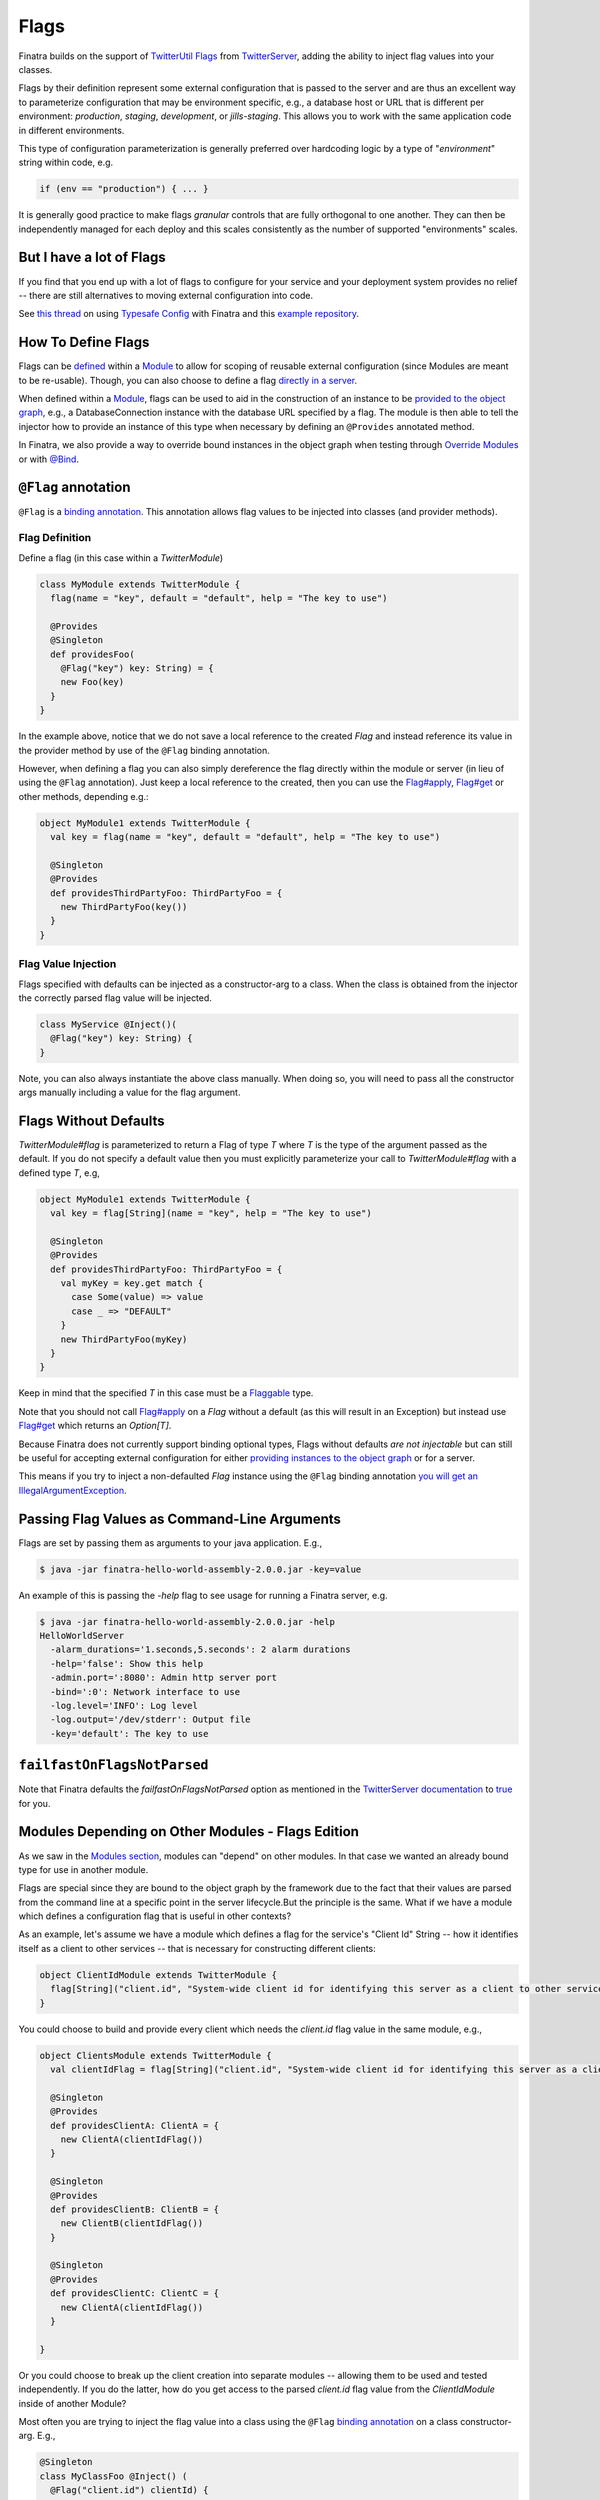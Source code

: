 .. _flags:

Flags
=====

Finatra builds on the support of `TwitterUtil <https://github.com/twitter/util>`__ `Flags <https://github.com/twitter/util/blob/1dd3e6228162c78498338b1c3aa11afe2f8cee22/util-app/src/main/scala/com/twitter/app/Flag.scala>`__ from `TwitterServer <https://twitter.github.io/twitter-server/Features.html#flags>`__, adding the ability to inject flag values into your classes.

Flags by their definition represent some external configuration that is passed to the server and are thus an excellent way to parameterize configuration that may be environment specific, e.g., a database host or URL that is different per environment: *production*, *staging*, *development*, or *jills-staging*. This allows you to work with the same application code in different environments.

This type of configuration parameterization is generally preferred over hardcoding logic by a type of "*environment*\ " string within code, e.g.

.. code:: bash

	if (env == "production") { ... }

It is generally good practice to make flags *granular* controls that are  fully orthogonal to one another. They can then be independently managed for each deploy and this scales consistently as the number of supported  "environments" scales.

But I have a lot of Flags
-------------------------

If you find that you end up with a lot of flags to configure for your service and your deployment system provides no relief -- there are still alternatives to moving external configuration into code. 

See `this thread <https://groups.google.com/forum/#!searchin/finatra-users/typesafe$20config%7Csort:relevance/finatra-users/kkZgI5dG9CY/lzDPAmUxAwAJ>`__ on using `Typesafe Config <https://github.com/typesafehub/config>`__ with Finatra and this `example repository <https://github.com/dkowis/finatra-typesafe-config>`__. 


How To Define Flags
-------------------

Flags can be `defined <https://github.com/twitter/finatra/blob/ec8d584eb914f50f92314c740dc68fb7abb47eff/http/src/test/scala/com/twitter/finatra/http/tests/integration/doeverything/main/modules/DoEverythingModule.scala#L13>`__ within a `Module <modules.html>`__ to allow for scoping of reusable external configuration (since Modules are meant to be re-usable). Though, you can also choose to define a flag `directly in a server <https://github.com/twitter/finatra/blob/ec8d584eb914f50f92314c740dc68fb7abb47eff/http/src/test/scala/com/twitter/finatra/http/tests/integration/doeverything/main/DoEverythingServer.scala#L22>`__.

When defined within a `Module <modules.html>`__, flags can be used to aid in the construction of an instance to be `provided to the object graph <modules.html#provides>`__, e.g., a DatabaseConnection instance with the database URL specified by a flag. The module is then able to tell the injector how to provide an instance of this type when necessary by defining an ``@Provides`` annotated method.

In Finatra, we also provide a way to override bound instances in the object graph when testing through `Override Modules <../testing/index.html#override-modules>`__ or with `@Bind <../testing/index.html#bind>`__.

``@Flag`` annotation
--------------------

``@Flag`` is a `binding annotation <../getting-started/binding_annotations.html>`__. This annotation allows flag values to be injected into classes (and provider methods).

Flag Definition
^^^^^^^^^^^^^^^

Define a flag (in this case within a `TwitterModule`)

.. code:: scala

    class MyModule extends TwitterModule {
      flag(name = "key", default = "default", help = "The key to use")

      @Provides
      @Singleton
      def providesFoo(
        @Flag("key") key: String) = {
        new Foo(key)
      }
    }

In the example above, notice that we do not save a local reference to the created `Flag` and instead reference its value in the provider method by use of the ``@Flag`` binding annotation.

However, when defining a flag you can also simply dereference the flag directly within the module or server (in lieu of using the ``@Flag`` annotation). Just keep a local reference
to the created, then you can use the `Flag#apply <https://github.com/twitter/util/blob/1dd3e6228162c78498338b1c3aa11afe2f8cee22/util-app/src/main/scala/com/twitter/app/Flag.scala#L171>`__, `Flag#get <https://github.com/twitter/util/blob/1dd3e6228162c78498338b1c3aa11afe2f8cee22/util-app/src/main/scala/com/twitter/app/Flag.scala#L205>`__ or other methods, depending e.g.:

.. code:: scala

    object MyModule1 extends TwitterModule {
      val key = flag(name = "key", default = "default", help = "The key to use")

      @Singleton
      @Provides
      def providesThirdPartyFoo: ThirdPartyFoo = {
        new ThirdPartyFoo(key())
      }
    }

Flag Value Injection
^^^^^^^^^^^^^^^^^^^^

Flags specified with defaults can be injected as a constructor-arg to a class. When the class is obtained from the injector the correctly parsed flag value will be injected.

.. code:: scala

    class MyService @Inject()(
      @Flag("key") key: String) {
    }

Note, you can also always instantiate the above class manually. When doing so, you will need to pass all the constructor args manually including a value for the flag argument.

Flags Without Defaults
----------------------

`TwitterModule#flag` is parameterized to return a Flag of type `T` where `T` is the type of the argument passed as the default. If you do not specify a default value then you must explicitly parameterize your call to `TwitterModule#flag` with a defined type `T`, e.g,

.. code:: scala

    object MyModule1 extends TwitterModule {
      val key = flag[String](name = "key", help = "The key to use")

      @Singleton
      @Provides
      def providesThirdPartyFoo: ThirdPartyFoo = {
        val myKey = key.get match {
          case Some(value) => value
          case _ => "DEFAULT"
        }
        new ThirdPartyFoo(myKey)
      }
    }

Keep in mind that the specified `T` in this case must be a `Flaggable <https://github.com/twitter/util/blob/develop/util-app/src/main/scala/com/twitter/app/Flaggable.scala>`__ type.

Note that you should not call `Flag#apply <https://github.com/twitter/util/blob/1dd3e6228162c78498338b1c3aa11afe2f8cee22/util-app/src/main/scala/com/twitter/app/Flag.scala#L171>`__ on a `Flag` without a default (as this will result in an Exception) but instead use `Flag#get <https://github.com/twitter/util/blob/1dd3e6228162c78498338b1c3aa11afe2f8cee22/util-app/src/main/scala/com/twitter/app/Flag.scala#L205>`__ which returns an `Option[T]`.

Because Finatra does not currently support binding optional types, Flags without defaults *are not injectable* but can still be useful for accepting external configuration for either `providing instances to the object graph <modules.html#using-flags-in-modules>`__ or for a server.

This means if you try to inject a non-defaulted `Flag` instance using the ``@Flag`` binding annotation `you will get an IllegalArgumentException <https://github.com/twitter/finatra/blob/ec8d584eb914f50f92314c740dc68fb7abb47eff/inject/inject-app/src/main/scala/com/twitter/inject/app/internal/FlagsModule.scala#L34>`__.

Passing Flag Values as Command-Line Arguments
---------------------------------------------

Flags are set by passing them as arguments to your java application. E.g.,

.. code:: bash

    $ java -jar finatra-hello-world-assembly-2.0.0.jar -key=value

An example of this is passing the `-help` flag to see usage for running a Finatra server, e.g.

.. code:: bash

    $ java -jar finatra-hello-world-assembly-2.0.0.jar -help
    HelloWorldServer
      -alarm_durations='1.seconds,5.seconds': 2 alarm durations
      -help='false': Show this help
      -admin.port=':8080': Admin http server port
      -bind=':0': Network interface to use
      -log.level='INFO': Log level
      -log.output='/dev/stderr': Output file
      -key='default': The key to use


``failfastOnFlagsNotParsed``
----------------------------

Note that Finatra defaults the `failfastOnFlagsNotParsed` option as mentioned in the `TwitterServer documentation <https://twitter.github.io/twitter-server/Features.html#flags>`__ to `true <https://github.com/twitter/finatra/blob/ec8d584eb914f50f92314c740dc68fb7abb47eff/inject/inject-server/src/main/scala/com/twitter/inject/server/TwitterServer.scala#L61>`__ for you.


Modules Depending on Other Modules - Flags Edition
--------------------------------------------------

As we saw in the `Modules section <modules.html#modules-depending-on-other-modules>`__, modules can "depend" on other modules. In that case we wanted an already bound type for use in another module. 

Flags are special since they are bound to the object graph by the framework due to the fact that their values are parsed from the command line at a specific point in the server lifecycle.But the principle is the same. What if we have a module which defines a configuration flag that is useful in other contexts?

As an example, let's assume we have a module which defines a flag for the service's "Client Id" String -- how it identifies itself as a client to other services -- that is necessary for constructing different clients:

.. code:: scala

    object ClientIdModule extends TwitterModule {
      flag[String]("client.id", "System-wide client id for identifying this server as a client to other services.")
    }


You could choose to build and provide every client which needs the `client.id` flag value in the same module, e.g.,

.. code:: scala

    object ClientsModule extends TwitterModule {
      val clientIdFlag = flag[String]("client.id", "System-wide client id for identifying this server as a client to other services.")

      @Singleton
      @Provides
      def providesClientA: ClientA = {
        new ClientA(clientIdFlag())
      }  

      @Singleton
      @Provides
      def providesClientB: ClientB = {
        new ClientB(clientIdFlag())
      }

      @Singleton
      @Provides
      def providesClientC: ClientC = {
        new ClientA(clientIdFlag())
      }

    }

Or you could choose to break up the client creation into separate modules -- allowing them to be used and tested independently. If you do the latter, how do you get access to the parsed `client.id` flag value from the `ClientIdModule` inside of another Module? 

Most often you are trying to inject the flag value into a class using the ``@Flag`` `binding annotation <binding_annotations.html>`__ on a class constructor-arg. E.g.,

.. code:: scala

    @Singleton
    class MyClassFoo @Inject() (
      @Flag("client.id") clientId) {
      ...
    }

You can do something similar in a module. However, instead of the injection point being the constructor annotated with ``@Inject``, it is the argument list of any ``@Provides``-annotated method. 

E.g.,

.. code:: scala

    object ClientAModule extends TwitterModule {
      override val modules = Seq(ClientIdModule)

      @Singleton
      @Provides
      def providesClientA(
        @Flag("client.id") clientId): ClientA = {
        new ClientA(clientId)
      }
    }


What's happening here?

Firstly, we've defined a `ClientAModule` and override the `modules` val to be a `Seq` of modules that includes the `ClientIdModule`. This guarantees that if the `ClientIdModule` is not mixed into the list of modules for a server, the `ClientAModule` ensures it will be installed since it's declared as a dependency. 

This ensures that there will be a bound value for the `ClientId` flag. Otherwise, our module definition is brittle in that we are trying to make use of a flag which may never be defined within the scope of our server. With TwitterUtil flags, trying to use an undefined flag `could cause your server to fail to start <https://github.com/twitter/util/blob/1dd3e6228162c78498338b1c3aa11afe2f8cee22/util-app/src/main/scala/com/twitter/app/Flags.scala#L118>`__. 

Thus we want to ensure that:

a. we are only using flags we define in our module or 
b. we include the module that does. 

Note that it is an `error to try to define the same flag twice <https://github.com/twitter/util/blob/1dd3e6228162c78498338b1c3aa11afe2f8cee22/util-app/src/main/scala/com/twitter/app/Flags.scala#L251>`__.

Finatra will de-dupe all modules before installing, so it is OK if a module appears twice in the server configuration, though you should strive to make this the exception.

Secondly, we've defined a method which provides a `ClientA`. Since injection is by type (and the argument list to an ``@Provides`` annotated method in a module is an injection point) and ``String`` is not specific enough we use the ``@Flag`` `binding annotation <binding_annotations.html>`__.

We could continue this through another module. For example, if we wanted to provide a `ClientB` which needs both the `ClientId` and a `ClientA` we could define a `ClientBModule`:

.. code:: scala

    object ClientBModule extends TwitterModule {
      override val modules = Seq(
        ClientIdModule,
        ClientAModule)

      @Singleton
      @Provides
      def providesClientB(
        @Flag("client.id") clientId,
        clientA: ClientA): ClientB = {
        new ClientB(clientId, clientA)
      }
    }


Notice that we choose to list both the `ClientIdModule` and `ClientAModule` in the modules for the `ClientBModule`. Yet, since we know that the `ClientAModule` includes the `ClientIdModule` we could have choosen to leave it out. 

The `providesClientB` method in the module above takes in both a `ClientId` String and a `ClientA`. Since it declares the two modules, we're assured that these types will be available from the injector for our `providesClientB` method to use.

This is just an Example
-----------------------

Note that usage of a `client.id` flag is just an example. In Finatra, we provide a `ThriftClientIdModule <https://github.com/twitter/finatra/blob/develop/inject/inject-thrift-client/src/main/scala/com/twitter/inject/thrift/modules/ThriftClientIdModule.scala>`__ for binding a `c.t.finagle.thrift.ClientId` type so that you do not need to rely on the flag value.

You'll see that this type is then expected to be bound in other modules like the `FilteredThriftClientModule <https://github.com/twitter/finatra/blob/ec8d584eb914f50f92314c740dc68fb7abb47eff/inject/inject-thrift-client/src/main/scala/com/twitter/inject/thrift/modules/FilteredThriftClientModule.scala#L234>`__ which is a utility for building filtered thrift clients.

The framework does not assume that you are using the `ThriftClientIdModule <https://github.com/twitter/finatra/blob/develop/inject/inject-thrift-client/src/main/scala/com/twitter/inject/thrift/modules/ThriftClientIdModule.scala>`__ for providing the bound `ClientId` type thus the  `FilteredThriftClientModule <https://github.com/twitter/finatra/blob/develop/inject/inject-thrift-client/src/main/scala/com/twitter/inject/thrift/modules/FilteredThriftClientModule.scala>`__ does not specify the `ThriftClientIdModule` in it's list of modules to allow users to bind an instance of this type in any manner they choose.